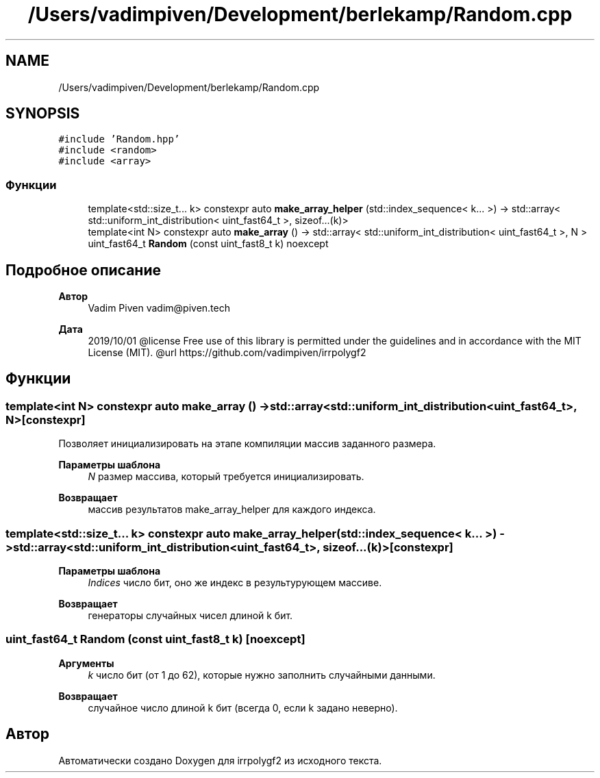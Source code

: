 .TH "/Users/vadimpiven/Development/berlekamp/Random.cpp" 3 "Пт 4 Окт 2019" "Version 1.0.0" "irrpolygf2" \" -*- nroff -*-
.ad l
.nh
.SH NAME
/Users/vadimpiven/Development/berlekamp/Random.cpp
.SH SYNOPSIS
.br
.PP
\fC#include 'Random\&.hpp'\fP
.br
\fC#include <random>\fP
.br
\fC#include <array>\fP
.br

.SS "Функции"

.in +1c
.ti -1c
.RI "template<std::size_t\&.\&.\&. k> constexpr auto \fBmake_array_helper\fP (std::index_sequence< k\&.\&.\&. >) \-> std::array< std::uniform_int_distribution< uint_fast64_t >, sizeof\&.\&.\&.(k)>"
.br
.ti -1c
.RI "template<int N> constexpr auto \fBmake_array\fP () \-> std::array< std::uniform_int_distribution< uint_fast64_t >, N >"
.br
.ti -1c
.RI "uint_fast64_t \fBRandom\fP (const uint_fast8_t k) noexcept"
.br
.in -1c
.SH "Подробное описание"
.PP 

.PP
\fBАвтор\fP
.RS 4
Vadim Piven vadim@piven.tech 
.RE
.PP
\fBДата\fP
.RS 4
2019/10/01 @license Free use of this library is permitted under the guidelines and in accordance with the MIT License (MIT)\&. @url https://github.com/vadimpiven/irrpolygf2 
.RE
.PP

.SH "Функции"
.PP 
.SS "template<int N> constexpr auto make_array () \-> std::array<std::uniform_int_distribution<uint_fast64_t>, N> \fC [constexpr]\fP"
Позволяет инициализировать на этапе компиляции массив заданного размера\&. 
.PP
\fBПараметры шаблона\fP
.RS 4
\fIN\fP размер массива, который требуется инициализировать\&. 
.RE
.PP
\fBВозвращает\fP
.RS 4
массив результатов make_array_helper для каждого индекса\&. 
.RE
.PP

.SS "template<std::size_t\&.\&.\&. k> constexpr auto make_array_helper (std::index_sequence< k\&.\&.\&. >) \-> std::array<std::uniform_int_distribution<uint_fast64_t>, sizeof\&.\&.\&.(k)> \fC [constexpr]\fP"

.PP
\fBПараметры шаблона\fP
.RS 4
\fIIndices\fP число бит, оно же индекс в результурующем массиве\&. 
.RE
.PP
\fBВозвращает\fP
.RS 4
генераторы случайных чисел длиной k бит\&. 
.RE
.PP

.SS "uint_fast64_t Random (const uint_fast8_t k)\fC [noexcept]\fP"

.PP
\fBАргументы\fP
.RS 4
\fIk\fP число бит (от 1 до 62), которые нужно заполнить случайными данными\&. 
.RE
.PP
\fBВозвращает\fP
.RS 4
случайное число длиной k бит (всегда 0, если k задано неверно)\&. 
.RE
.PP

.SH "Автор"
.PP 
Автоматически создано Doxygen для irrpolygf2 из исходного текста\&.
